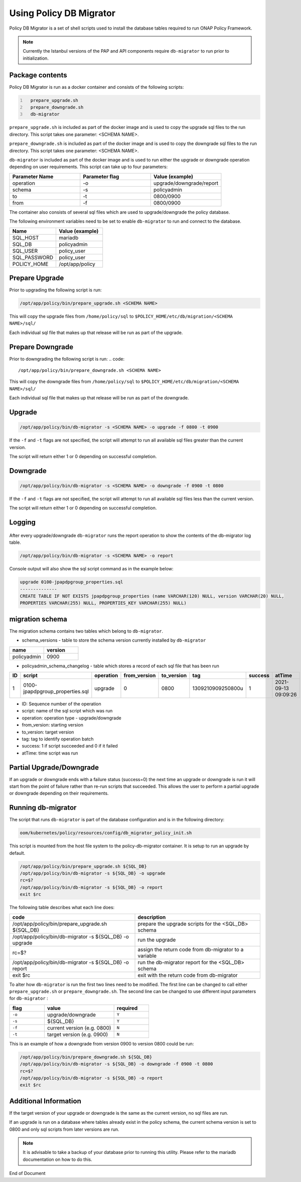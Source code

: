 .. This work is licensed under a  Creative Commons Attribution
.. 4.0 International License.
.. http://creativecommons.org/licenses/by/4.0

Using Policy DB Migrator
########################

Policy DB Migrator is a set of shell scripts used to
install the database tables required to run ONAP Policy Framework.

.. note::
   Currently the Istanbul versions of the PAP and API components require
   ``db-migrator`` to run prior to initialization.

Package contents
================

Policy DB Migrator is run as a docker container and consists of the following scripts:

.. code::
  :number-lines:

    prepare_upgrade.sh
    prepare_downgrade.sh
    db-migrator


``prepare_upgrade.sh`` is included as part of the docker image and is used
to copy the upgrade sql files to the run directory.
This script takes one parameter: <SCHEMA NAME>.

``prepare_downgrade.sh`` is included as part of the docker image and is used
to copy the downgrade sql files to the run directory.
This script takes one parameter: <SCHEMA NAME>.

``db-migrator`` is included as part of the docker image and is used
to run either the upgrade or downgrade operation depending on user requirements.
This script can take up to four parameters:

.. list-table::
   :widths: 20 20 20
   :header-rows: 1

   * - Parameter Name
     - Parameter flag
     - Value (example)
   * - operation
     - -o
     - upgrade/downgrade/report
   * - schema
     - -s
     - policyadmin
   * - to
     - -t
     - 0800/0900
   * - from
     - -f
     - 0800/0900

The container also consists of several sql files which are used to upgrade/downgrade
the policy database.

The following environment variables need to be set to enable ``db-migrator``
to run and connect to the database.

.. list-table::
   :widths: 20 20
   :header-rows: 1

   * - Name
     - Value (example)
   * - SQL_HOST
     - mariadb
   * - SQL_DB
     - policyadmin
   * - SQL_USER
     - policy_user
   * - SQL_PASSWORD
     - policy_user
   * - POLICY_HOME
     - /opt/app/policy

Prepare Upgrade
===============

Prior to upgrading the following script is run:

.. code::

   /opt/app/policy/bin/prepare_upgrade.sh <SCHEMA NAME>

This will copy the upgrade files from ``/home/policy/sql`` to ``$POLICY_HOME/etc/db/migration/<SCHEMA NAME>/sql/``

Each individual sql file that makes up that release will be run as part of the upgrade.


Prepare Downgrade
=================

Prior to downgrading the following script is run:
.. code::

   /opt/app/policy/bin/prepare_downgrade.sh <SCHEMA NAME>

This will copy the downgrade files from ``/home/policy/sql`` to ``$POLICY_HOME/etc/db/migration/<SCHEMA NAME>/sql/``

Each individual sql file that makes up that release will be run as part of the downgrade.

Upgrade
=======

.. code::

   /opt/app/policy/bin/db-migrator -s <SCHEMA NAME> -o upgrade -f 0800 -t 0900

If the ``-f`` and ``-t`` flags are not specified, the script will attempt to run all available
sql files greater than the current version.

The script will return either 1 or 0 depending on successful completion.

Downgrade
=========

.. code::

   /opt/app/policy/bin/db-migrator -s <SCHEMA NAME> -o downgrade -f 0900 -t 0800

If the ``-f`` and ``-t`` flags are not specified, the script will attempt to run all available
sql files less than the current version.

The script will return either 1 or 0 depending on successful completion.

Logging
=======

    .. container:: paragraph

After every upgrade/downgrade ``db-migrator`` runs the report operation to show the
contents of the db-migrator log table.

.. code::

   /opt/app/policy/bin/db-migrator -s <SCHEMA NAME> -o report

Console output will also show the sql script command as in the example below:

.. code::

   upgrade 0100-jpapdpgroup_properties.sql
   --------------
   CREATE TABLE IF NOT EXISTS jpapdpgroup_properties (name VARCHAR(120) NULL, version VARCHAR(20) NULL,
   PROPERTIES VARCHAR(255) NULL, PROPERTIES_KEY VARCHAR(255) NULL)


migration schema
================

The migration schema contains two tables which belong to ``db-migrator``.

* schema_versions - table to store the schema version currently installed by ``db-migrator``

.. list-table::
   :widths: 20 20
   :header-rows: 1

   * - name
     - version
   * - policyadmin
     - 0900

* policyadmin_schema_changelog - table which stores a record of each sql file that has been run

.. list-table::
   :widths: 10 40 10 10 10 20 10 20
   :header-rows: 1

   * - ID
     - script
     - operation
     - from_version
     - to_version
     - tag
     - success
     - atTime
   * - 1
     - 0100-jpapdpgroup_properties.sql
     - upgrade
     - 0
     - 0800
     - 1309210909250800u
     - 1
     - 2021-09-13 09:09:26

* ID: Sequence number of the operation
* script: name of the sql script which was run
* operation: operation type - upgrade/downgrade
* from_version: starting version
* to_version: target version
* tag: tag to identify operation batch
* success: 1 if script succeeded and 0 if it failed
* atTime: time script was run


Partial Upgrade/Downgrade
=========================

If an upgrade or downgrade ends with a failure status (success=0) the next time an upgrade
or downgrade is run it will start from the point of failure rather than re-run scripts
that succeeded. This allows the user to perform a partial upgrade or downgrade depending
on their requirements.

Running db-migrator
===================

The script that runs ``db-migrator`` is part of the database configuration and is in the following directory:

.. code::

   oom/kubernetes/policy/resources/config/db_migrator_policy_init.sh

This script is mounted from the host file system to the policy-db-migrator container.
It is setup to run an upgrade by default.

.. code::

   /opt/app/policy/bin/prepare_upgrade.sh ${SQL_DB}
   /opt/app/policy/bin/db-migrator -s ${SQL_DB} -o upgrade
   rc=$?
   /opt/app/policy/bin/db-migrator -s ${SQL_DB} -o report
   exit $rc

The following table describes what each line does:

.. list-table::
   :widths: 30 30
   :header-rows: 1

   * - code
     - description
   * - /opt/app/policy/bin/prepare_upgrade.sh ${SQL_DB}
     - prepare the upgrade scripts for the <SQL_DB> schema
   * - /opt/app/policy/bin/db-migrator -s ${SQL_DB} -o upgrade
     - run the upgrade
   * - rc=$?
     - assign the return code from db-migrator to a variable
   * - /opt/app/policy/bin/db-migrator -s ${SQL_DB} -o report
     - run the db-migrator report for the <SQL_DB> schema
   * - exit $rc
     - exit with the return code from db-migrator

To alter how ``db-migrator`` is run the first two lines need to be modified.
The first line can be changed to call either ``prepare_upgrade.sh`` or ``prepare_downgrade.sh``.
The second line can be changed to use different input parameters for ``db-migrator`` :

.. list-table::
   :widths: 10 20 10
   :header-rows: 1

   * - flag
     - value
     - required
   * - ``-o``
     - upgrade/downgrade
     - ``Y``
   * - ``-s``
     - ${SQL_DB}
     - ``Y``
   * - ``-f``
     - current version (e.g. 0800)
     - ``N``
   * - ``-t``
     - target version (e.g. 0900)
     - ``N``

This is an example of how a downgrade from version 0900 to version 0800 could be run:

.. code::

   /opt/app/policy/bin/prepare_downgrade.sh ${SQL_DB}
   /opt/app/policy/bin/db-migrator -s ${SQL_DB} -o downgrade -f 0900 -t 0800
   rc=$?
   /opt/app/policy/bin/db-migrator -s ${SQL_DB} -o report
   exit $rc

Additional Information
======================
If the target version of your upgrade or downgrade is the same as the current version,
no sql files are run.

If an upgrade is run on a database where tables already exist in the policy schema, the
current schema version is set to 0800 and only sql scripts from later versions are run.

.. note::
   It is advisable to take a backup of your database prior to running this utility.
   Please refer to the mariadb documentation on how to do this.

End of Document
